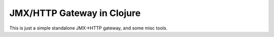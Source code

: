 JMX/HTTP Gateway in Clojure
======

This is just a simple standalone JMX->HTTP gateway, and some misc tools.

